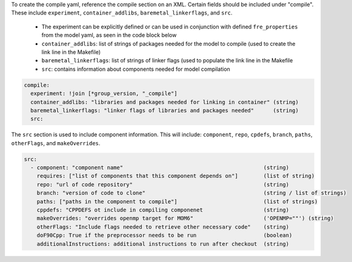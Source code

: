 To create the compile yaml, reference the compile section on an XML. Certain fields should be included under "compile". These include ``experiment``, ``container_addlibs``, ``baremetal_linkerflags``, and ``src``.

  - The experiment can be explicitly defined or can be used in conjunction with defined ``fre_properties`` from the model yaml, as seen in the code block below
  - ``container_addlibs``: list of strings of packages needed for the model to compile (used to create the link line in the Makefile)
  - ``baremetal_linkerflags``: list of strings of linker flags (used to populate the link line in the Makefile
  - ``src``: contains information about components needed for model compilation

.. code-block:: 

   compile: 
     experiment: !join [*group_version, "_compile"]
     container_addlibs: "libraries and packages needed for linking in container" (string)
     baremetal_linkerflags: "linker flags of libraries and packages needed"      (string)
     src:

The ``src`` section is used to include component information. This will include: ``component``, ``repo``, ``cpdefs``, ``branch``, ``paths``,  ``otherFlags``, and ``makeOverrides``.

.. code-block::
   
   src:
     - component: "component name"                                            (string)
       requires: ["list of components that this component depends on"]        (list of string)
       repo: "url of code repository"                                         (string)
       branch: "version of code to clone"                                     (string / list of strings)
       paths: ["paths in the component to compile"]                           (list of strings)
       cppdefs: "CPPDEFS ot include in compiling componenet                   (string)
       makeOverrides: "overrides openmp target for MOM6"                      ('OPENMP=""') (string)
       otherFlags: "Include flags needed to retrieve other necessary code"    (string)
       doF90Cpp: True if the preprocessor needs to be run                     (boolean) 
       additionalInstructions: additional instructions to run after checkout  (string)
